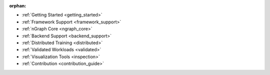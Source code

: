 :orphan:

* :ref:`Getting Started <getting_started>`

  .. toctree::
     :maxdepth: 1

     introduction
     tutorials/index.rst


* :ref:`Framework Support <framework_support>`

  .. toctree::
     :maxdepth: 1

     frameworks/overview.rst
     frameworks/tensorflow.rst
     frameworks/onnx.rst
     frameworks/paddlepaddle.rst     
     frameworks/new-frameworks.rst


* :ref:`nGraph Core <ngraph_core>`

  .. toctree::
     :maxdepth: 1

     core/overview.rst
     buildlb.rst
     core/fusion/index.rst
     core/constructing-graphs/index.rst
     core/passes/passes.rst
     nGraph Core Ops <ops/index.rst>


* :ref:`Backend Support <backend_support>`

  .. toctree::
     :maxdepth: 1

     backends/overview.rst
     backends/plaidml-ng-api/index.rst


* :ref:`Distributed Training <distributed>`

  .. toctree::
     :maxdepth: 1

     distributed/overview.rst


* :ref:`Validated Workloads <validated>`

  .. toctree::
     :maxdepth: 1

     frameworks/validated/list.rst


* :ref:`Visualization Tools <inspection>`

  .. toctree::
     :maxdepth: 1

     inspection/index.rst


* :ref:`Contribution <contribution_guide>`

  .. toctree::
     :maxdepth: 1

     contributing/guide.rst